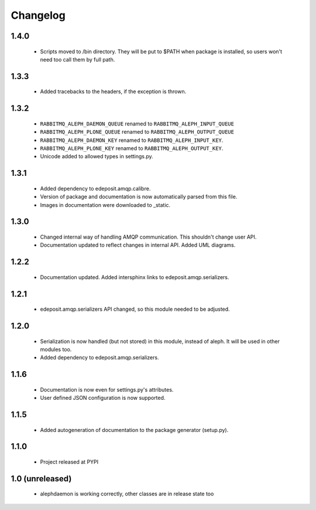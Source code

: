 Changelog
=========


1.4.0
-----
    - Scripts moved to /bin directory. They will be put to $PATH when package is installed, so users won't need too call them by full path.

1.3.3
-----
    - Added tracebacks to the headers, if the exception is thrown.

1.3.2
-----
    - ``RABBITMQ_ALEPH_DAEMON_QUEUE`` renamed to ``RABBITMQ_ALEPH_INPUT_QUEUE``
    - ``RABBITMQ_ALEPH_PLONE_QUEUE`` renamed to ``RABBITMQ_ALEPH_OUTPUT_QUEUE``
    - ``RABBITMQ_ALEPH_DAEMON_KEY`` renamed to ``RABBITMQ_ALEPH_INPUT_KEY``.
    - ``RABBITMQ_ALEPH_PLONE_KEY`` renamed to ``RABBITMQ_ALEPH_OUTPUT_KEY``.
    - Unicode added to allowed types in settings.py.

1.3.1
-----
    - Added dependency to edeposit.amqp.calibre.
    - Version of package and documentation is now automatically parsed from this file.
    - Images in documentation were downloaded to _static.

1.3.0
-----
    - Changed internal way of handling AMQP communication. This shouldn't change user API.
    - Documentation updated to reflect changes in internal API. Added UML diagrams.

1.2.2
-----
    - Documentation updated. Added intersphinx links to edeposit.amqp.serializers.

1.2.1
-----
    - edeposit.amqp.serializers API changed, so this module needed to be adjusted.

1.2.0
-----
    - Serialization is now handled (but not stored) in this module, instead of aleph. It will be used in other modules too.
    - Added dependency to edeposit.amqp.serializers.

1.1.6
-----
    - Documentation is now even for settings.py's attributes.
    - User defined JSON configuration is now supported.

1.1.5
-----
    - Added autogeneration of documentation to the package generator (setup.py).

1.1.0
-----
    - Project released at PYPI

1.0 (unreleased)
----------------
    - alephdaemon is working correctly, other classes are in release state too